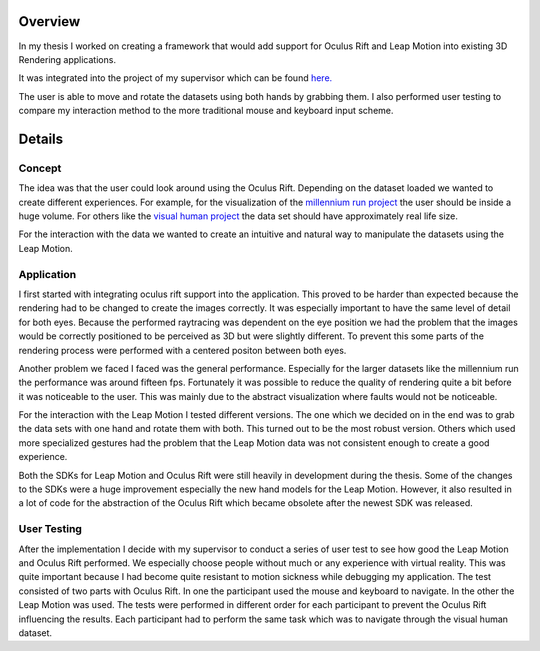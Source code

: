 .. title: VR Exploration
.. slug: vr-exploration
.. date: 2016-05-27 10:55:38 UTC+02:00
.. tags:
.. category:
.. link:
.. description:
.. type: text

Overview
--------
In my thesis I worked on creating a framework that would add support for Oculus
Rift and Leap Motion into existing 3D Rendering applications.

It was integrated into the project of my supervisor which can be found
`here. <href="http://wwwcg.in.tum.de/research/research/publications/2013/visualization-of-big-sph-simulations-via-compressed-octree-grids.html">`_

The user is able to move and rotate the datasets using both hands by grabbing them.
I also performed user testing to compare my interaction method to the more
traditional mouse and keyboard input scheme.

Details
-------
Concept
_______
The idea was that the user could look around using the Oculus Rift. Depending
on the dataset loaded we wanted to create different experiences. For example, for the
visualization of the `millennium run project <href="http://wwwmpa.mpa-garching.mpg.de/galform/virgo/millennium/">`_
the user should be inside a huge volume. For others like the
`visual human project <"https://www.nlm.nih.gov/research/visible/visible_human.html">`_
the data set should have approximately real life size.

For the interaction with the data we wanted to create an intuitive and natural way
to manipulate the datasets using the Leap Motion.

.. image:: /images/vr-exploration/background.png

Application
___________
I first started with integrating oculus rift support into the application. This proved
to be harder than expected because the rendering had to be changed to create the images correctly.
It was especially important to have the same level of detail for both eyes. Because
the performed raytracing was dependent on the eye position we had the problem that
the images would be correctly positioned to be perceived as 3D but were slightly
different. To prevent this some parts of the rendering process were performed with
a centered positon between both eyes.

Another problem we faced I faced was the general performance. Especially for the larger
datasets like the millennium run the performance was around fifteen fps. Fortunately
it was possible to reduce the quality of rendering quite a bit before it was noticeable
to the user. This was mainly due to the abstract visualization where faults would not
be noticeable.

For the interaction with the Leap Motion I tested different versions. The one which
we decided on in the end was to grab the data sets with one hand and rotate them with both.
This turned out to be the most robust version. Others which used more specialized gestures
had the problem that the Leap Motion data was not consistent enough to create a
good experience.

Both the SDKs for Leap Motion and Oculus Rift were still heavily in development
during the thesis. Some of the changes to the SDKs were a huge improvement especially
the new hand models for the Leap Motion. However, it also resulted in a lot of code
for the abstraction of the Oculus Rift which became obsolete after the newest SDK
was released.

User Testing
____________

After the implementation I decide with my supervisor to conduct a series of user test
to see how good the Leap Motion and Oculus Rift performed. We especially choose people
without much or any experience with virtual reality. This was quite important because
I had become quite resistant to motion sickness while debugging my application.
The test consisted of two parts with Oculus Rift. In one the participant used the
mouse and keyboard to navigate. In the other the Leap Motion was used. The tests were
performed in different order for each participant to prevent the Oculus Rift influencing
the results. Each participant had to perform the same task which was to navigate through
the visual human dataset.
